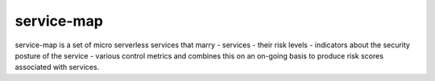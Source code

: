 service-map
===========

service-map is a set of micro serverless services that marry
- services
- their risk levels
- indicators about the security posture of the service
- various control metrics
and combines this on an on-going basis to produce
risk scores associated with services.



